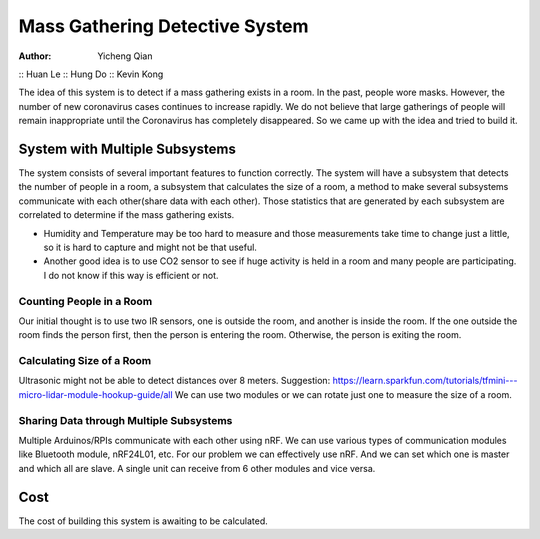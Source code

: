 Mass Gathering Detective System
==================================================

:Author: Yicheng Qian
:: Huan Le
:: Hung Do
:: Kevin Kong

The idea of this system is to detect if a mass gathering exists in a room. In the past, people wore masks. However, the number of new coronavirus cases continues to increase rapidly. We do not believe that large gatherings of people will remain inappropriate until the Coronavirus has completely disappeared. So we came up with the idea and tried to build it.

System with Multiple Subsystems
---------------------------------

The system consists of several important features to function correctly. The system will have a subsystem that detects the number of people in a room, a subsystem that calculates the size of a room, a method to make several subsystems communicate with each other(share data with each other). Those statistics that are generated by each subsystem are correlated to determine if the mass gathering exists.

* Humidity and Temperature may be too hard to measure and those measurements take time to change just a little, so it is hard to capture and might not be that useful.
* Another good idea is to use CO2 sensor to see if huge activity is held in a room and many people are participating. I do not know if this way is efficient or not.

Counting People in a Room
~~~~~~~~~~~~~~~~~~~~~~~~~~~~~~~~~~~~~~~
Our initial thought is to use two IR sensors, one is outside the room, and another is inside the room. If the one outside the room finds the person first, then the person is entering the room. Otherwise, the person is exiting the room.


Calculating Size of a Room
~~~~~~~~~~~~~~~~~~~~~~~~~~~~~~~~~~~~~~~
Ultrasonic might not be able to detect distances over 8 meters. 
Suggestion:
https://learn.sparkfun.com/tutorials/tfmini---micro-lidar-module-hookup-guide/all 
We can use two modules or we can rotate just one to measure the size of a room.


Sharing Data through Multiple Subsystems
~~~~~~~~~~~~~~~~~~~~~~~~~~~~~~~~~~~~~~~~~~
Multiple Arduinos/RPIs communicate with each other using nRF. We can use various types of communication modules like Bluetooth module, nRF24L01, etc. For our problem we can effectively use nRF. And we can set which one is master and which all are slave. A single unit can receive from 6 other modules and vice versa.

Cost
---------------------------------
The cost of building this system is awaiting to be calculated.

